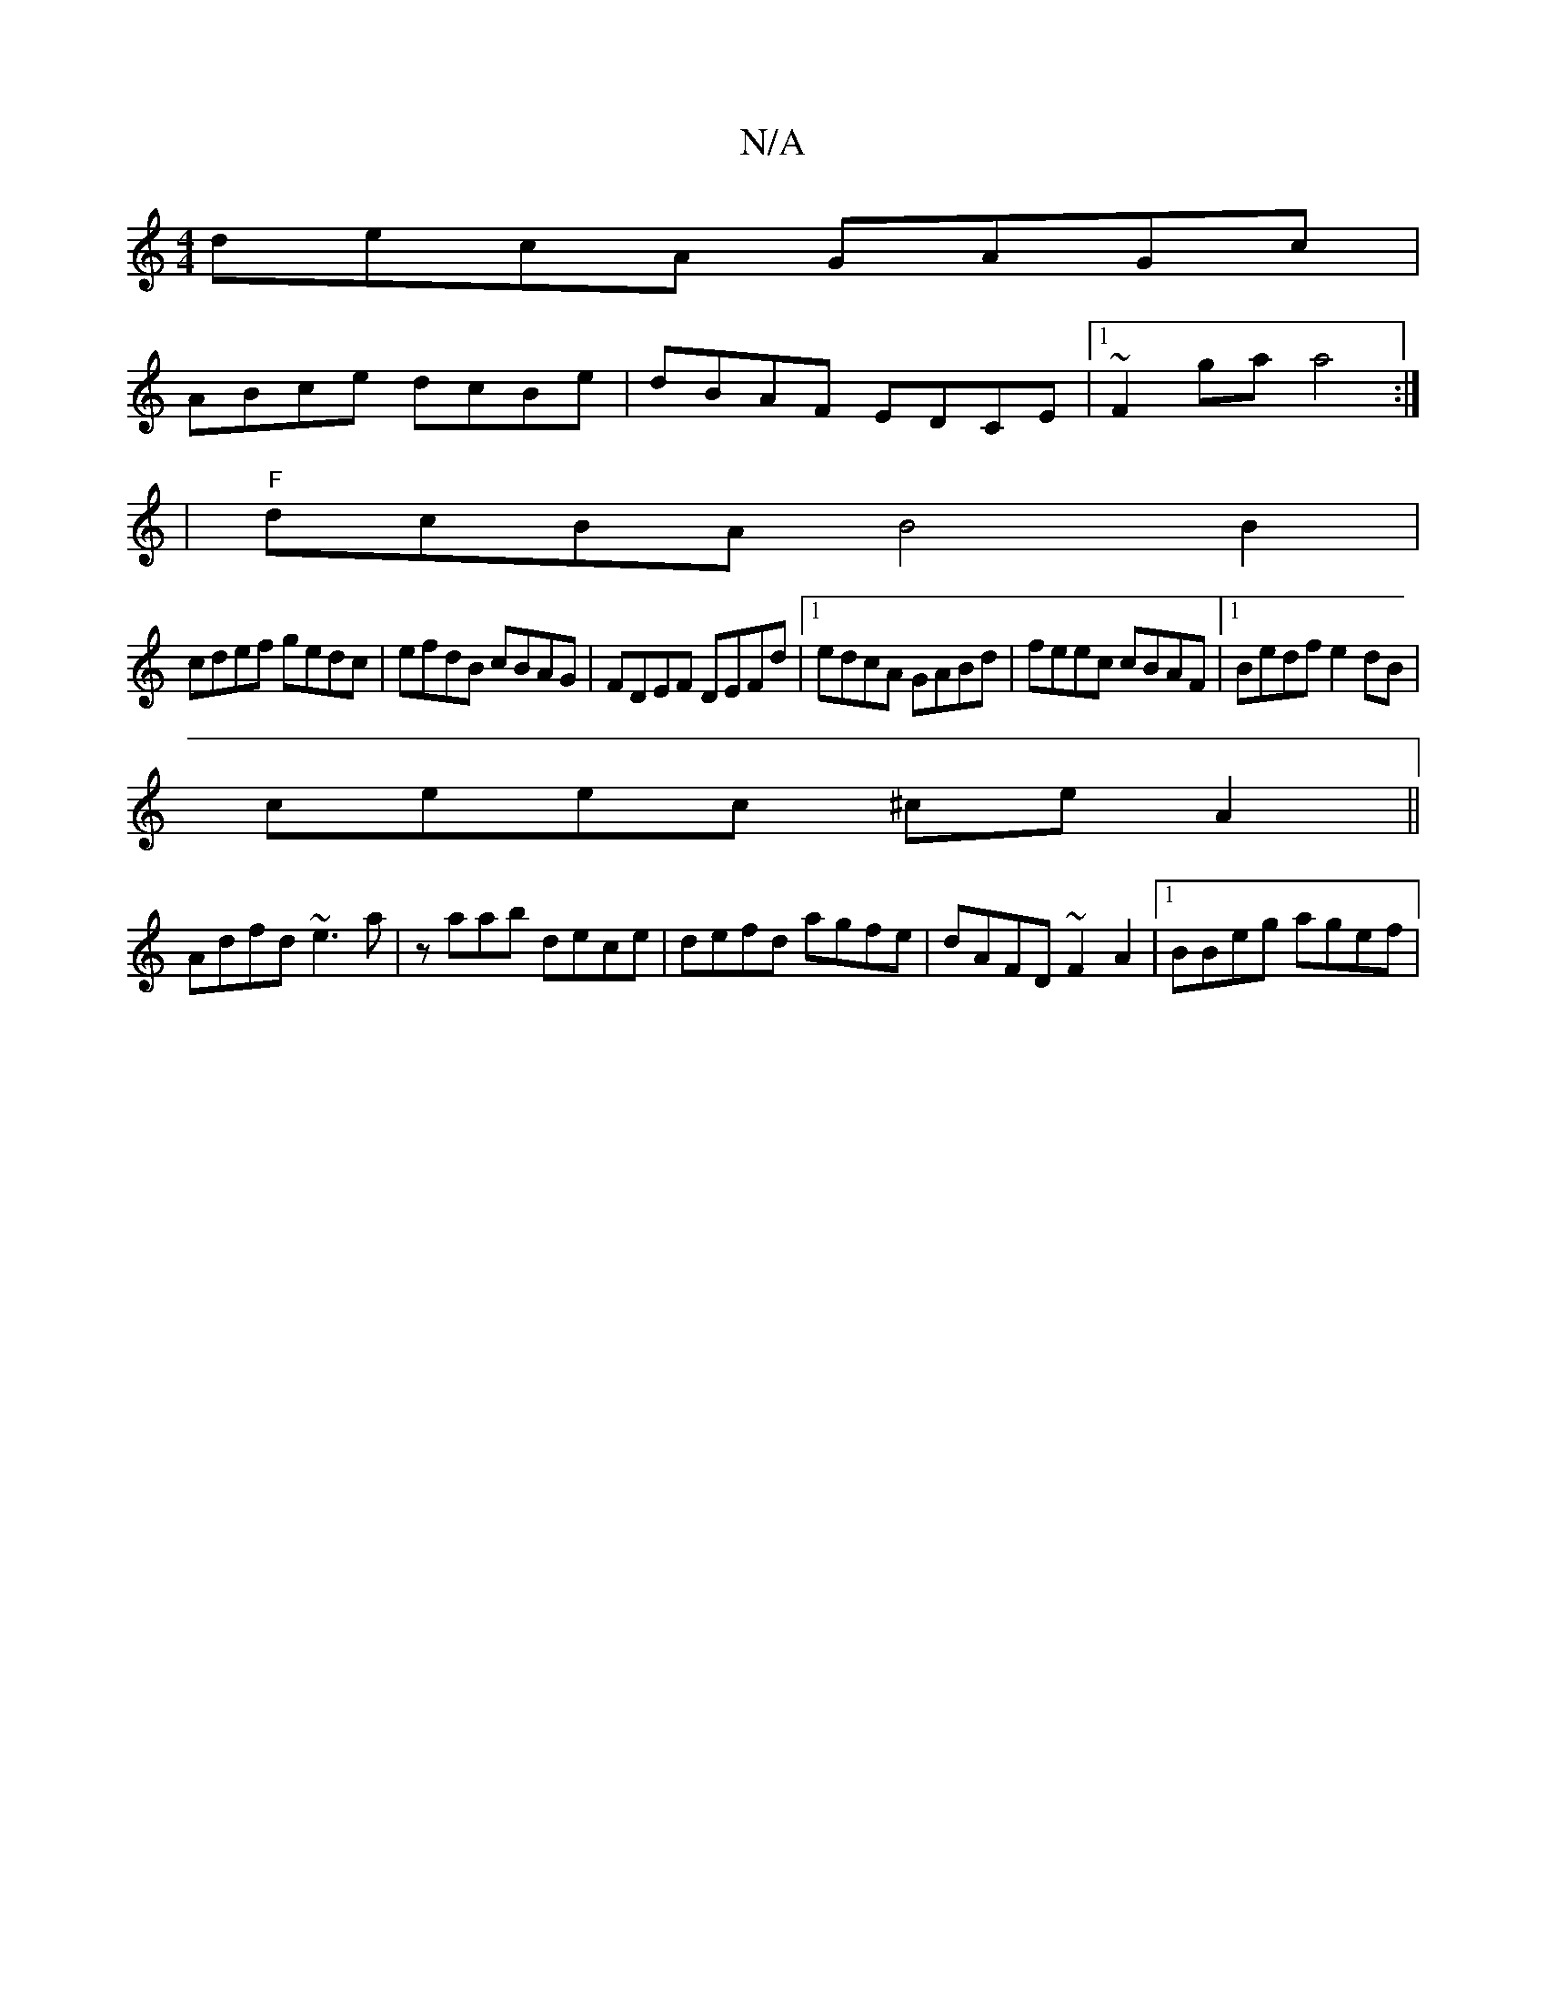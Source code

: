 X:1
T:N/A
M:4/4
R:N/A
K:Cmajor
decA GAGc|
ABce dcBe|dBAF EDCE|1 ~F2ga a4 :|
| "F"dcBA B4 B2|
cdef gedc|efdB cBAG|FDEF DEFd|1 edcA GABd|feec cBAF|1 Bedf e2dB|
ceec ^ceA2||
Adfd ~e3 a|zaab dece | defd agfe | dAFD ~F2A2 |[1 BBeg agef|
